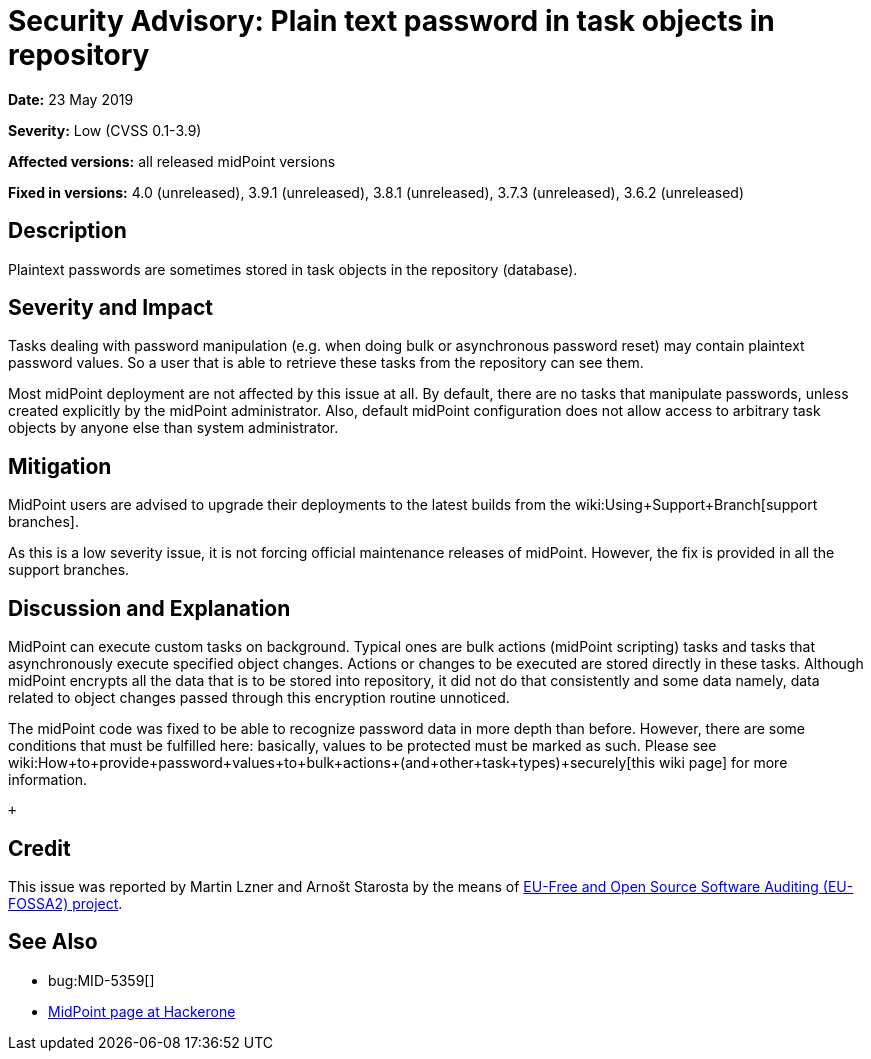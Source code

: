 = Security Advisory: Plain text password in task objects in repository
:page-wiki-name: Security Advisory: Plain text password in task objects in repository
:page-wiki-metadata-create-user: semancik
:page-wiki-metadata-create-date: 2019-05-23T07:39:00.326+02:00
:page-wiki-metadata-modify-user: martin.lizner
:page-wiki-metadata-modify-date: 2019-05-28T06:28:43.385+02:00
:page-nav-title: Plain text password in task objects in repository
:page-display-order: 7
:page-upkeep-status: green

*Date:* 23 May 2019

*Severity:* Low (CVSS 0.1-3.9)

*Affected versions:* all released midPoint versions

*Fixed in versions:* 4.0 (unreleased), 3.9.1 (unreleased), 3.8.1 (unreleased), 3.7.3 (unreleased), 3.6.2 (unreleased)


== Description

Plaintext passwords are sometimes stored in task objects in the repository (database).


== Severity and Impact

Tasks dealing with password manipulation (e.g. when doing bulk or asynchronous password reset) may contain plaintext password values.
So a user that is able to retrieve these tasks from the repository can see them.

Most midPoint deployment are not affected by this issue at all.
By default, there are no tasks that manipulate passwords, unless created explicitly by the midPoint administrator.
Also, default midPoint configuration does not allow access to arbitrary task objects by anyone else than system administrator.


== Mitigation

MidPoint users are advised to upgrade their deployments to the latest builds from the wiki:Using+Support+Branch[support branches].

As this is a low severity issue, it is not forcing official maintenance releases of midPoint.
However, the fix is provided in all the support branches.


== Discussion and Explanation

MidPoint can execute custom tasks on background.
Typical ones are bulk actions (midPoint scripting) tasks and tasks that asynchronously execute specified object changes.
Actions or changes to be executed are stored directly in these tasks.
Although midPoint encrypts all the data that is to be stored into repository, it did not do that consistently and some data  namely, data related to object changes  passed through this encryption routine unnoticed.

The midPoint code was fixed to be able to recognize password data in more depth than before.
However, there are some conditions that must be fulfilled here: basically, values to be protected must be marked as such.
Please see wiki:How+to+provide+password+values+to+bulk+actions+(and+other+task+types)+securely[this wiki page] for more information.

 +



== Credit

This issue was reported by Martin Lzner and Arnošt Starosta by the means of link:https://joinup.ec.europa.eu/collection/eu-fossa-2/about[EU-Free and Open Source Software Auditing (EU-FOSSA2) project].


== See Also

* bug:MID-5359[]

* link:https://hackerone.com/midpoint_h1c?view_policy=true[MidPoint page at Hackerone]